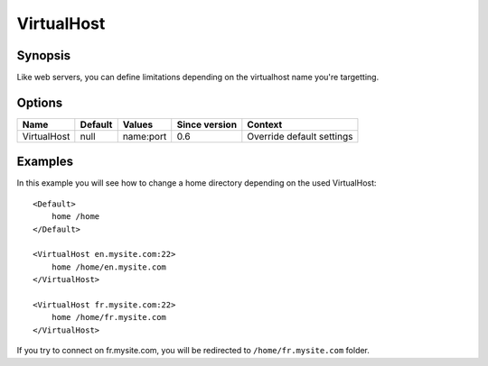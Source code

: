 VirtualHost
===========

.. highlight:: apache

Synopsis
--------
Like web servers, you can define limitations depending on the virtualhost name you're targetting.

Options
-------

=========== ========= ========= ============= =======
Name        Default   Values    Since version Context
=========== ========= ========= ============= =======
VirtualHost null      name:port 0.6           Override default settings
=========== ========= ========= ============= =======

Examples
--------
In this example you will see how to change a home directory depending on the used VirtualHost::

    <Default>
        home /home
    </Default>

    <VirtualHost en.mysite.com:22>
        home /home/en.mysite.com
    </VirtualHost>

    <VirtualHost fr.mysite.com:22>
        home /home/fr.mysite.com
    </VirtualHost>

If you try to connect on fr.mysite.com, you will be redirected to ``/home/fr.mysite.com`` folder.
